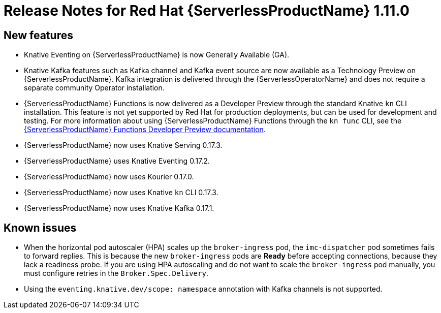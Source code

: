 // Module included in the following assemblies:
//
// * serverless/release-notes.adoc

[id="serverless-rn-1-11-0_{context}"]

= Release Notes for Red Hat {ServerlessProductName} 1.11.0

[id="new-features-1-11-0_{context}"]
== New features

* Knative Eventing on {ServerlessProductName} is now Generally Available (GA).
* Knative Kafka features such as Kafka channel and Kafka event source are now available as a Technology Preview on {ServerlessProductName}. Kafka integration is delivered through the {ServerlessOperatorName} and does not require a separate community Operator installation.
* {ServerlessProductName} Functions is now delivered as a Developer Preview through the standard Knative `kn` CLI installation. This feature is not yet supported by Red Hat for production deployments, but can be used for development and testing. For more information about using {ServerlessProductName} Functions through the `kn func` CLI, see the link:https://openshift-knative.github.io/docs/docs/functions/about-functions.html[{ServerlessProductName} Functions Developer Preview documentation].
* {ServerlessProductName} now uses Knative Serving 0.17.3.
* {ServerlessProductName} uses Knative Eventing 0.17.2.
* {ServerlessProductName} now uses Kourier 0.17.0.
* {ServerlessProductName} now uses Knative `kn` CLI 0.17.3.
* {ServerlessProductName} now uses Knative Kafka 0.17.1.

[id="known-issues-1-11-0_{context}"]
== Known issues

* When the horizontal pod autoscaler (HPA) scales up the `broker-ingress` pod, the `imc-dispatcher` pod sometimes fails to forward replies. This is because the new `broker-ingress` pods are *Ready* before accepting connections, because they lack a readiness probe. If you are using HPA autoscaling and do not want to scale the `broker-ingress` pod manually, you must configure retries in the `Broker.Spec.Delivery`.
* Using the `eventing.knative.dev/scope: namespace` annotation with Kafka channels is not supported.
